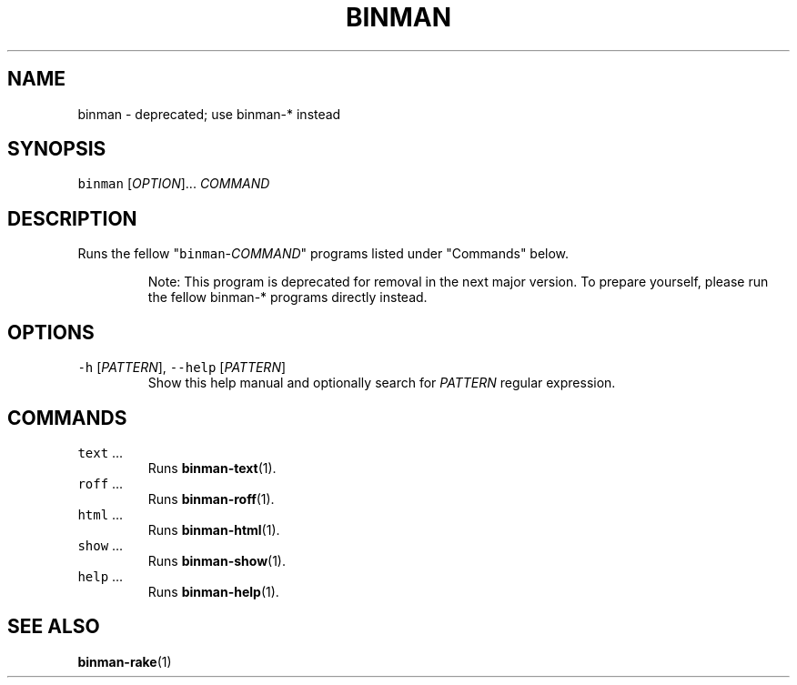 .TH BINMAN 1                        2016\-02\-28                            5.1.0
.SH NAME
.PP
binman \- deprecated; use binman\-* instead
.SH SYNOPSIS
.PP
\fB\fCbinman\fR [\fIOPTION\fP]... \fICOMMAND\fP
.SH DESCRIPTION
.PP
Runs the fellow "\fB\fCbinman\fR\-\fICOMMAND\fP" programs listed under "Commands" below.
.PP
.RS
Note: This program is deprecated for removal in the next major version. To
prepare yourself, please run the fellow binman\-* programs directly instead.
.RE
.SH OPTIONS
.TP
\fB\fC\-h\fR [\fIPATTERN\fP], \fB\fC\-\-help\fR [\fIPATTERN\fP]
Show this help manual and optionally search for \fIPATTERN\fP regular expression.
.SH COMMANDS
.TP
\fB\fCtext\fR ...
Runs 
.BR binman-text (1).
.TP
\fB\fCroff\fR ...
Runs 
.BR binman-roff (1).
.TP
\fB\fChtml\fR ...
Runs 
.BR binman-html (1).
.TP
\fB\fCshow\fR ...
Runs 
.BR binman-show (1).
.TP
\fB\fChelp\fR ...
Runs 
.BR binman-help (1).
.SH SEE ALSO
.PP
.BR binman-rake (1)
